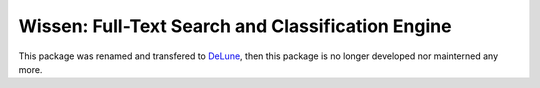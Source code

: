 ==================================================
Wissen: Full-Text Search and Classification Engine
==================================================

This package was renamed and transfered to DeLune_, then this package is no longer developed nor mainterned any more.

.. _DeLune: https://pypi.python.org/pypi/delune

